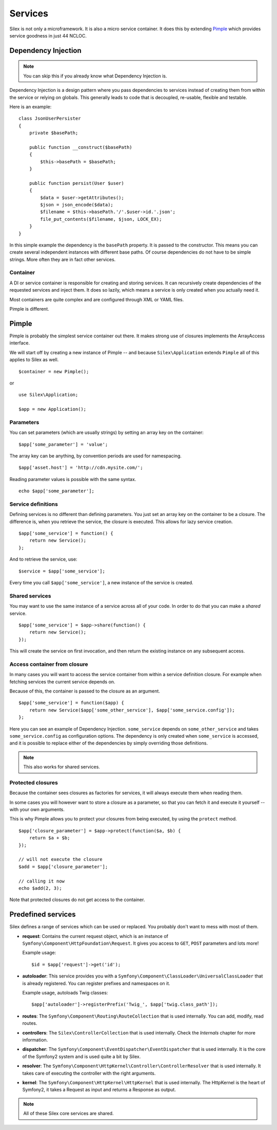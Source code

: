 Services
========

Silex is not only a microframework. It is also a micro service container.
It does this by extending `Pimple <https://github.com/fabpot/Pimple>`_
which provides service goodness in just 44 NCLOC.

Dependency Injection
--------------------

.. note::

    You can skip this if you already know what Dependency Injection is.

Dependency Injection is a design pattern where you pass dependencies
to services instead of creating them from within the service or
relying on globals. This generally leads to code that is decoupled,
re-usable, flexible and testable.

Here is an example::

    class JsonUserPersister
    {
        private $basePath;

        public function __construct($basePath)
        {
            $this->basePath = $basePath;
        }

        public function persist(User $user)
        {
            $data = $user->getAttributes();
            $json = json_encode($data);
            $filename = $this->basePath.'/'.$user->id.'.json';
            file_put_contents($filename, $json, LOCK_EX);
        }
    }

In this simple example the dependency is the ``basePath`` property.
It is passed to the constructor. This means you can create several
independent instances with different base paths. Of course
dependencies do not have to be simple strings. More often they are
in fact other services.

Container
~~~~~~~~~

A DI or service container is responsible for creating and storing
services. It can recursively create dependencies of the requested
services and inject them. It does so lazily, which means a service
is only created when you actually need it.

Most containers are quite complex and are configured through XML
or YAML files.

Pimple is different.

Pimple
------

Pimple is probably the simplest service container out there. It
makes strong use of closures implements the ArrayAccess interface.

We will start off by creating a new instance of Pimple -- and
because ``Silex\Application`` extends ``Pimple`` all of this
applies to Silex as well. ::

    $container = new Pimple();

or ::

    use Silex\Application;

    $app = new Application();

Parameters
~~~~~~~~~~

You can set parameters (which are usually strings) by setting
an array key on the container::

    $app['some_parameter'] = 'value';

The array key can be anything, by convention periods are
used for namespacing. ::

    $app['asset.host'] = 'http://cdn.mysite.com/';

Reading parameter values is possible with the same
syntax. ::

    echo $app['some_parameter'];

Service definitions
~~~~~~~~~~~~~~~~~~~

Defining services is no different than defining parameters.
You just set an array key on the container to be a closure.
The difference is, when you retrieve the service, the
closure is executed. This allows for lazy service creation.

::

    $app['some_service'] = function() {
        return new Service();
    };

And to retrieve the service, use::

    $service = $app['some_service'];

Every time you call ``$app['some_service']``, a new instance
of the service is created.

Shared services
~~~~~~~~~~~~~~~

You may want to use the same instance of a service across all
of your code. In order to do that you can make a *shared*
service. ::

    $app['some_service'] = $app->share(function() {
        return new Service();
    });

This will create the service on first invocation, and then
return the existing instance on any subsequent access.

Access container from closure
~~~~~~~~~~~~~~~~~~~~~~~~~~~~~

In many cases you will want to access the service container
from within a service definition closure. For example when
fetching services the current service depends on.

Because of this, the container is passed to the closure as
an argument. ::

    $app['some_service'] = function($app) {
        return new Service($app['some_other_service'], $app['some_service.config']);
    };

Here you can see an example of Dependency Injection.
``some_service`` depends on ``some_other_service`` and
takes ``some_service.config`` as configuration options.
The dependency is only created when ``some_service`` is
accessed, and it is possible to replace either of the
dependencies by simply overriding those definitions.

.. note::

    This also works for shared services.

Protected closures
~~~~~~~~~~~~~~~~~~

Because the container sees closures as factories for
services, it will always execute them when reading them.

In some cases you will however want to store a closure
as a parameter, so that you can fetch it and execute it
yourself -- with your own arguments.

This is why Pimple allows you to protect your closures
from being executed, by using the ``protect`` method.

::

    $app['closure_parameter'] = $app->protect(function($a, $b) {
        return $a + $b;
    });

    // will not execute the closure
    $add = $app['closure_parameter'];

    // calling it now
    echo $add(2, 3);

Note that protected closures do not get access to
the container.

Predefined services
-------------------

Silex defines a range of services which can be used
or replaced. You probably don't want to mess with most
of them.

* **request**: Contains the current request object,
  which is an instance of ``Symfony\Component\HttpFoundation\Request``.
  It gives you access to ``GET``, ``POST`` parameters
  and lots more!

  Example usage::

    $id = $app['request']->get('id');

* **autoloader**: This service provides you with a
  ``Symfony\Component\ClassLoader\UniversalClassLoader``
  that is already registered. You can register prefixes
  and namespaces on it.

  Example usage, autoloads Twig classes::

    $app['autoloader']->registerPrefix('Twig_', $app['twig.class_path']);

* **routes**: The ``Symfony\Component\Routing\RouteCollection``
  that is used internally. You can add, modify, read
  routes.

* **controllers**: The ``Silex\ControllerCollection``
  that is used internally. Check the *Internals*
  chapter for more information.

* **dispatcher**: The ``Symfony\Component\EventDispatcher\EventDispatcher``
  that is used internally. It is the core of the Symfony2
  system and is used quite a bit by Silex.

* **resolver**: The ``Symfony\Component\HttpKernel\Controller\ControllerResolver``
  that is used internally. It takes care of executing the
  controller with the right arguments.

* **kernel**: The ``Symfony\Component\HttpKernel\HttpKernel``
  that is used internally. The HttpKernel is the heart of
  Symfony2, it takes a Request as input and returns a
  Response as output.

.. note::

    All of these Silex core services are shared.

